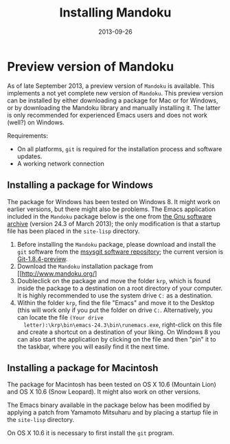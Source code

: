 #+TITLE: Installing Mandoku
#+DATE: 2013-09-26
#+OPTIONS: toc:nil ^:nil

* Preview version of Mandoku

  As of late September 2013, a preview version of =Mandoku= is
  available.  This implements a not yet complete new version of
  =Mandoku=.  This preview version can be installed by either
  downloading a package for Mac or for Windows, or by downloading the
  Mandoku library and manually installing it.  The latter is only
  recommended for experienced Emacs users and does not work (well?) on
  Windows.

  Requirements:
  - On all platforms, =git= is required for the installation process
    and software updates.
  - A working network connection

** Installing a package for Windows

   The package for Windows has been tested on Windows 8.  It might
   work on earlier versions, but there might also be problems.  The
   Emacs application included in the =Mandoku= package below is the
   one from [[http://ftp.gnu.org/gnu/emacs/windows/emacs-24.3-bin-i386.zip][the Gnu software archive]] (version 24.3 of March 2013); the
   only modification is that a startup file has been placed in the
   =site-lisp= directory.
   
   1. Before installing the =Mandoku= package, please download and install the =git= software from the 
      [[http://code.google.com/p/msysgit/downloads/list?q=full+installer+official+git][msysgit software repository]]; the current version is [[http://code.google.com/p/msysgit/downloads/list?q=full+installer+official+git][Git-1.8.4-preview]].
   2. Download the =Mandoku= installation package from [[http://www.mandoku.org/]
   3. Doubleclick on the package and move the folder =krp=, which is
      found inside the package to a destination on a root directory of
      your computer.  It is highly recommended to use the system drive
      =C:= as a destination.
   4. Within the folder =krp=, find the file "Emacs" and move it to
      the Desktop (this will work only if you put the folder on drive
      =C:=.  Alternatively, you can locate the file =(Your drive
      letter):\krp\bin\emacs-24.3\bin\runemacs.exe=, right-click
      on this file and create a shortcut on a destination of your
      liking.  On Windows 8 you can also start the application by
      clicking on the file and then "pin" it to the taskbar, where you
      will easily find it the next time.

      

** Installing a package for Macintosh

   The package for Macintosh has been tested on OS X 10.6 (Mountain
   Lion) and OS X 10.6 (Snow Leopard).  It might also work on other
   versions.

   The Emacs binary available in the package below has been modified
   by applying a patch from Yamamoto Mitsuharu and by placing a
   startup file in the =site-lisp= directory.

   On OS X 10.6 it is necessary to first install the =git= program. 
